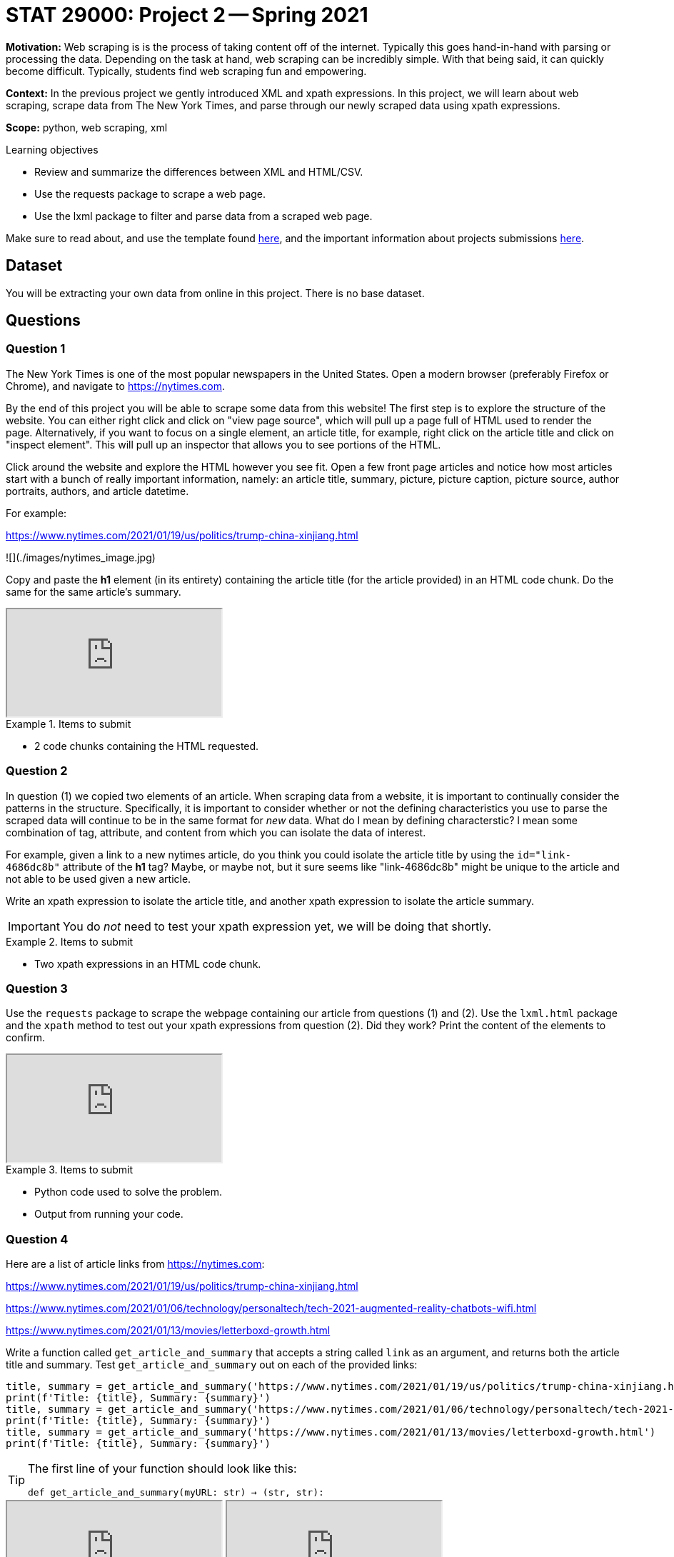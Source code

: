 = STAT 29000: Project 2 -- Spring 2021

**Motivation:** Web scraping is is the process of taking content off of the internet. Typically this goes hand-in-hand with parsing or processing the data. Depending on the task at hand, web scraping can be incredibly simple. With that being said, it can quickly become difficult. Typically, students find web scraping fun and empowering.   

**Context:** In the previous project we gently introduced XML and xpath expressions. In this project, we will learn about web scraping, scrape data from The New York Times, and parse through our newly scraped data using xpath expressions.  

**Scope:** python, web scraping, xml

.Learning objectives
****
- Review and summarize the differences between XML and HTML/CSV.
- Use the requests package to scrape a web page.
- Use the lxml package to filter and parse data from a scraped web page.
****

Make sure to read about, and use the template found xref:templates.adoc[here], and the important information about projects submissions xref:submissions.adoc[here].

== Dataset

You will be extracting your own data from online in this project. There is no base dataset.

== Questions

=== Question 1

The New York Times is one of the most popular newspapers in the United States. Open a modern browser (preferably Firefox or Chrome), and navigate to https://nytimes.com. 

By the end of this project you will be able to scrape some data from this website! The first step is to explore the structure of the website. You can either right click and click on "view page source", which will pull up a page full of HTML used to render the page. Alternatively, if you want to focus on a single element, an article title, for example, right click on the article title and click on "inspect element". This will pull up an inspector that allows you to see portions of the HTML.

Click around the website and explore the HTML however you see fit. Open a few front page articles and notice how most articles start with a bunch of really important information, namely: an article title, summary, picture, picture caption, picture source, author portraits, authors, and article datetime.

For example:

https://www.nytimes.com/2021/01/19/us/politics/trump-china-xinjiang.html

![](./images/nytimes_image.jpg)

Copy and paste the **h1** element (in its entirety) containing the article title (for the article provided) in an HTML code chunk. Do the same for the same article's summary.

++++
<iframe class="video" src="https://mediaspace.itap.purdue.edu/id/1_eew0i16y"></iframe>
++++

.Items to submit
====
- 2 code chunks containing the HTML requested.
====

=== Question 2

In question (1) we copied two elements of an article. When scraping data from a website, it is important to continually consider the patterns in the structure. Specifically, it is important to consider whether or not the defining characteristics you use to parse the scraped data will continue to be in the same format for _new_ data. What do I mean by defining characterstic? I mean some combination of tag, attribute, and content from which you can isolate the data of interest. 

For example, given a link to a new nytimes article, do you think you could isolate the article title by using the `id="link-4686dc8b"` attribute of the **h1** tag? Maybe, or maybe not, but it sure seems like "link-4686dc8b" might be unique to the article and not able to be used given a new article.

Write an xpath expression to isolate the article title, and another xpath expression to isolate the article summary. 

[IMPORTANT]
====
You do _not_ need to test your xpath expression yet, we will be doing that shortly.
====

.Items to submit
====
- Two xpath expressions in an HTML code chunk. 
====

=== Question 3

Use the `requests` package to scrape the webpage containing our article from questions (1) and (2). Use the `lxml.html` package and the `xpath` method to test out your xpath expressions from question (2). Did they work? Print the content of the elements to confirm.

++++
<iframe class="video" src="https://mediaspace.itap.purdue.edu/id/1_qw2xb058"></iframe>
++++

.Items to submit
====
- Python code used to solve the problem.
- Output from running your code.
====

=== Question 4

Here are a list of article links from https://nytimes.com:

https://www.nytimes.com/2021/01/19/us/politics/trump-china-xinjiang.html

https://www.nytimes.com/2021/01/06/technology/personaltech/tech-2021-augmented-reality-chatbots-wifi.html

https://www.nytimes.com/2021/01/13/movies/letterboxd-growth.html

Write a function called `get_article_and_summary` that accepts a string called `link` as an argument, and returns both the article title and summary. Test `get_article_and_summary` out on each of the provided links:

[source,python]
----
title, summary = get_article_and_summary('https://www.nytimes.com/2021/01/19/us/politics/trump-china-xinjiang.html')
print(f'Title: {title}, Summary: {summary}')
title, summary = get_article_and_summary('https://www.nytimes.com/2021/01/06/technology/personaltech/tech-2021-augmented-reality-chatbots-wifi.html')
print(f'Title: {title}, Summary: {summary}')
title, summary = get_article_and_summary('https://www.nytimes.com/2021/01/13/movies/letterboxd-growth.html')
print(f'Title: {title}, Summary: {summary}')
----

[TIP]
====
The first line of your function should look like this:

`def get_article_and_summary(myURL: str) -> (str, str):`
====

++++
<iframe class="video" src="https://mediaspace.itap.purdue.edu/id/1_jrtrt5fo"></iframe>
++++

++++
<iframe class="video" src="https://mediaspace.itap.purdue.edu/id/1_7yhabkeg"></iframe>
++++

.Items to submit
====
- Python code used to solve the problem.
- Output from running your code.
====

=== Question 5

In question (1) we mentioned a myriad of other important information given at the top of most New York Times articles. Choose **one** other listed pieces of information and copy, paste, and update your solution to question (4) to scrape and return those chosen pieces of information.

[IMPORTANT]
====
If you choose to scrape non-textual data, be sure to return data of an appropriate type. For example, if you choose to scrape one of the images, either print the image or return a PIL object.
====

.Items to submit
====
- Python code used to solve the problem.
- Output from running your code.
====

